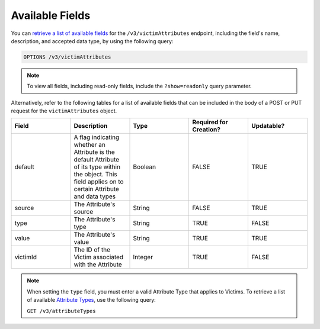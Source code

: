 Available Fields
----------------

You can `retrieve a list of available fields <https://docs.threatconnect.com/en/latest/rest_api/v3/retrieve_fields.html>`_ for the ``/v3/victimAttributes`` endpoint, including the field's name, description, and accepted data type, by using the following query:

.. code::

    OPTIONS /v3/victimAttributes

.. note::
    To view all fields, including read-only fields, include the ``?show=readonly`` query parameter.

Alternatively, refer to the following tables for a list of available fields that can be included in the body of a POST or PUT request for the ``victimAttributes`` object.

.. list-table::
   :widths: 20 20 20 20 20
   :header-rows: 1

   * - Field
     - Description
     - Type
     - Required for Creation?
     - Updatable?
   * - default
     - A flag indicating whether an Attribute is the default Attribute of its type within the object. This field applies on to certain Attribute and data types
     - Boolean
     - FALSE
     - TRUE
   * - source
     - The Attribute's source
     - String
     - FALSE
     - TRUE
   * - type
     - The Attribute's type
     - String
     - TRUE
     - FALSE
   * - value
     - The Attribute's value
     - String
     - TRUE
     - TRUE
   * - victimId
     - The ID of the Victim associated with the Attribute
     - Integer
     - TRUE
     - FALSE

.. note::
    When setting the ``type`` field, you must enter a valid Attribute Type that applies to Victims. To retrieve a list of available `Attribute Types <https://docs.threatconnect.com/en/latest/rest_api/v3/attribute_types/attribute_types.html>`_, use the following query:
    
    ``GET /v3/attributeTypes``